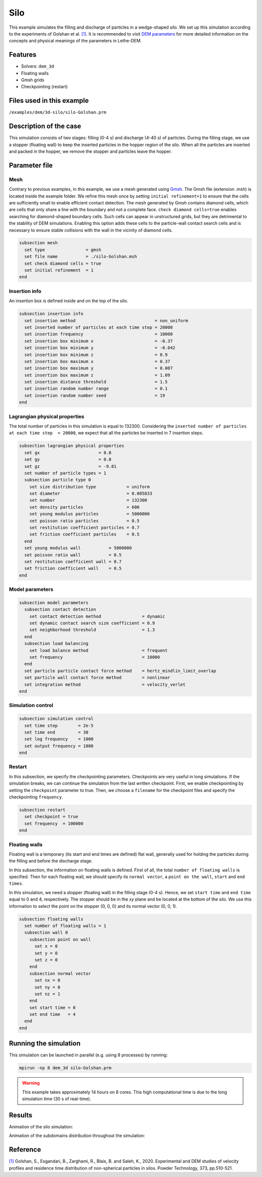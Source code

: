 ==================================
Silo
==================================

This example simulates the filling and discharge of particles in a wedge-shaped silo. We set up this simulation according to the experiments of Golshan et al. `[1] <https://doi.org/10.1016/j.powtec.2020.06.093>`_. It is recommended to visit `DEM parameters <../../../parameters/dem/dem.html>`_ for more detailed information on the concepts and physical meanings of the parameters in Lethe-DEM.

Features
----------------------------------
- Solvers: ``dem_3d``
- Floating walls
- Gmsh grids
- Checkpointing (restart)


Files used in this example
----------------------------
``/examples/dem/3d-silo/silo-Golshan.prm``


Description of the case
-----------------------

This simulation consists of two stages: filling (0-4 s) and discharge (4-40 s) of particles. During the filling stage, we use a stopper (floating wall) to keep the inserted particles in the hopper region of the silo. When all the particles are inserted and packed in the hopper, we remove the stopper and particles leave the hopper.


Parameter file
--------------

Mesh
~~~~~

Contrary to previous examples, in this example, we use a mesh generated using `Gmsh <https://gmsh.info/>`_. The Gmsh file (extension .msh) is located inside the example folder. We refine this mesh once by setting ``initial refinement=1`` to ensure that the cells are sufficiently small to enable efficient contact detection. The mesh generated by Gmsh contains diamond cells, which are cells that only share a line with the boundary and not a complete face. ``check diamond cells=true`` enables searching for diamond-shaped boundary cells. Such cells can appear in unstructured grids, but they are detrimental to the stability of DEM simulations. Enabling this option adds these cells to the particle-wall contact search cells and is necessary to ensure stable collisions with the wall in the vicinity of diamond cells.

.. code-block:: text

    subsection mesh
      set type                = gmsh
      set file name           = ./silo-Golshan.msh
      set check diamond cells = true
      set initial refinement  = 1
    end


Insertion info
~~~~~~~~~~~~~~~~~~~

An insertion box is defined inside and on the top of the silo.

.. code-block:: text

    subsection insertion info
      set insertion method                               = non_uniform
      set inserted number of particles at each time step = 20000
      set insertion frequency                            = 10000
      set insertion box minimum x                        = -0.37
      set insertion box minimum y                        = -0.042
      set insertion box minimum z                        = 0.9
      set insertion box maximum x                        = 0.37
      set insertion box maximum y                        = 0.007
      set insertion box maximum z                        = 1.09
      set insertion distance threshold                   = 1.5
      set insertion random number range                  = 0.1
      set insertion random number seed                   = 19
    end


Lagrangian physical properties
~~~~~~~~~~~~~~~~~~~~~~~~~~~~~~~

The total number of particles in this simulation is equal to 132300. Considering the ``inserted number of particles at each time step  = 20000``, we expect that all the particles be inserted in 7 insertion steps.

.. code-block:: text

    subsection lagrangian physical properties
      set gx                       = 0.0
      set gy                       = 0.0
      set gz                       = -9.81
      set number of particle types = 1
      subsection particle type 0
        set size distribution type            = uniform
        set diameter                          = 0.005833
        set number                            = 132300
        set density particles                 = 600
        set young modulus particles           = 5000000
        set poisson ratio particles           = 0.5
        set restitution coefficient particles = 0.7
        set friction coefficient particles    = 0.5
      end
      set young modulus wall           = 5000000
      set poisson ratio wall           = 0.5
      set restitution coefficient wall = 0.7
      set friction coefficient wall    = 0.5
    end


Model parameters
~~~~~~~~~~~~~~~~~

.. code-block:: text

    subsection model parameters
      subsection contact detection
        set contact detection method                = dynamic
        set dynamic contact search size coefficient = 0.9
        set neighborhood threshold                  = 1.3
      end
      subsection load balancing
        set load balance method                     = frequent
        set frequency                               = 10000
      end
      set particle particle contact force method    = hertz_mindlin_limit_overlap
      set particle wall contact force method        = nonlinear
      set integration method                        = velocity_verlet
    end


Simulation control
~~~~~~~~~~~~~~~~~~~~~~~~~~~~

.. code-block:: text

    subsection simulation control
      set time step        = 2e-5
      set time end         = 30
      set log frequency    = 1000
      set output frequency = 1000
    end


Restart
~~~~~~~~~~~~~~~~~~~~~~~~~~~~

In this subsection, we specify the checkpointing parameters. Checkpoints are very useful in long simulations. If the simulation breaks, we can continue the simulation from the last written checkpoint. First, we enable checkpointing by setting the ``checkpoint`` parameter to true. Then, we choose a ``filename`` for the checkpoint files and specify the checkpointing ``frequency``.

.. code-block:: text

    subsection restart
      set checkpoint = true
      set frequency  = 100000
    end


Floating walls
~~~~~~~~~~~~~~~~~~~~~~~~~~~~

Floating wall is a temporary (its start and end times are defined) flat wall, generally used for holding the particles during the filling and before the discharge stage.

In this subsection, the information on floating walls is defined. First of all, the total ``number of floating walls`` is specified. Then for each floating wall, we should specify its ``normal vector``, a ``point on the wall``, ``start`` and ``end times``.

In this simulation, we need a stopper (floating wall) in the filling stage (0-4 s). Hence, we set ``start time`` and ``end time`` equal to 0 and 4, respectively. The stopper should be in the `xy` plane and be located at the bottom of the silo. We use this information to select the point on the stopper (0, 0, 0) and its normal vector (0, 0, 1).

.. code-block:: text

    subsection floating walls
      set number of floating walls = 1
      subsection wall 0
        subsection point on wall
          set x = 0
          set y = 0
          set z = 0
        end
        subsection normal vector
          set nx = 0
          set ny = 0
          set nz = 1
        end
        set start time = 0
        set end time   = 4
      end
    end


Running the simulation
----------------------
This simulation can be launched in parallel (e.g. using 8 processes) by running:

.. code-block:: text

  mpirun -np 8 dem_3d silo-Golshan.prm

.. warning::
	This example takes approximately 14 hours on 8 cores. This high computational time is due to the long simulation time (30 s of real-time).

Results
---------

Animation of the silo simulation:

.. raw:: html

    <iframe width="560" height="315" src="https://www.youtube.com/embed/fWzza739UVg" frameborder="0" allowfullscreen></iframe>

Animation of the subdomains distribution throughout the simulation:

.. raw:: html

    <iframe width="560" height="315" src="https://www.youtube.com/embed/uoQG97SO6Zc" frameborder="0" allowfullscreen></iframe>


Reference
---------
`[1] <https://doi.org/10.1016/j.powtec.2020.06.093>`_ Golshan, S., Esgandari, B., Zarghami, R., Blais, B. and Saleh, K., 2020. Experimental and DEM studies of velocity profiles and residence time distribution of non-spherical particles in silos. Powder Technology, 373, pp.510-521.